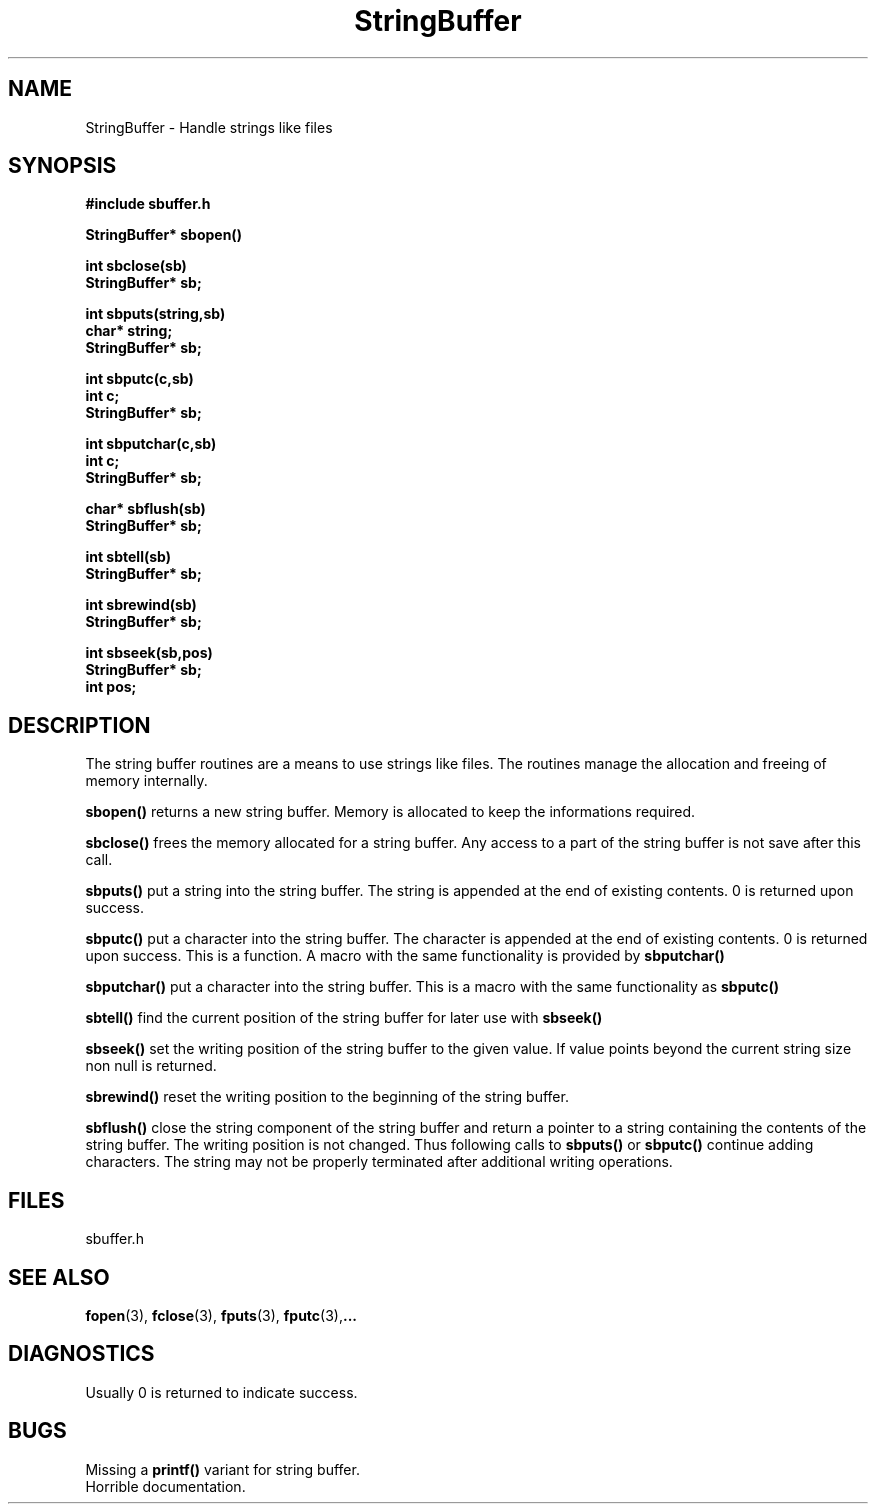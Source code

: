 .TH StringBuffer 3 local
.SH NAME
StringBuffer \- Handle strings like files
.SH SYNOPSIS
.nf
.B #include "sbuffer.h"

.B StringBuffer* sbopen()

.B int sbclose(sb)
.B StringBuffer* sb;

.B int sbputs(string,sb)
.B char* string;
.B StringBuffer* sb;

.B int sbputc(c,sb)
.B int c;
.B StringBuffer* sb;

.B int sbputchar(c,sb)
.B int c;
.B StringBuffer* sb;

.B char* sbflush(sb)
.B StringBuffer* sb;

.B int sbtell(sb)
.B StringBuffer* sb;

.B int sbrewind(sb)
.B StringBuffer* sb;

.B int sbseek(sb,pos)
.B StringBuffer* sb;
.B int pos;
.fi
.SH DESCRIPTION
The string buffer routines are a means to use strings like files. The
routines manage the allocation and freeing of memory internally.

.B sbopen()
returns a new string buffer. Memory is allocated to keep the
informations required.

.B sbclose()
frees the memory allocated for a string buffer. Any access to a part of
the string buffer is not save after this call.

.B sbputs()
put a string into the string buffer. The string is appended at the end
of existing contents. 0 is returned upon success.

.B sbputc()
put a character into the string buffer. The character is appended at the end
of existing contents. 0 is returned upon success. This is a function.
A macro with the same functionality is provided by
.B sbputchar()

.B sbputchar()
put a character into the string buffer. This is a macro with the same
functionality as
.B sbputc()

.B sbtell()
find the current position of the string buffer for later use with
.B sbseek()

.B sbseek()
set the writing position of the string buffer to the given value. If
value points beyond the current string size non null is returned.

.B sbrewind()
reset the writing position to the beginning of the string buffer.

.B sbflush()
close the string component of the string buffer and return a pointer
to a string containing the contents of the string buffer. The writing
position is not changed. Thus following calls to
.B sbputs()
or
.B sbputc()
continue adding characters. The string may not be properly terminated
after additional writing operations.

.SH FILES
sbuffer.h
.SH SEE ALSO
.BR fopen (3),
.BR fclose (3),
.BR fputs (3),
.BR fputc (3), ...

.SH DIAGNOSTICS
Usually 0 is returned to indicate success. 
.SH BUGS
Missing a 
.B printf()
variant for string buffer.
 Horrible documentation.
